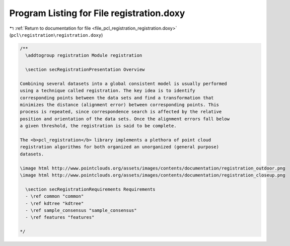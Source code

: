 
.. _program_listing_file_pcl_registration_registration.doxy:

Program Listing for File registration.doxy
==========================================

|exhale_lsh| :ref:`Return to documentation for file <file_pcl_registration_registration.doxy>` (``pcl\registration\registration.doxy``)

.. |exhale_lsh| unicode:: U+021B0 .. UPWARDS ARROW WITH TIP LEFTWARDS

.. code-block:: cpp

   /**
     \addtogroup registration Module registration
   
     \section secRegistrationPresentation Overview
   
   Combining several datasets into a global consistent model is usually performed
   using a technique called registration. The key idea is to identify
   corresponding points between the data sets and find a transformation that
   minimizes the distance (alignment error) between corresponding points. This
   process is repeated, since correspondence search is affected by the relative
   position and orientation of the data sets. Once the alignment errors fall below
   a given threshold, the registration is said to be complete.
   
   The <b>pcl_registration</b> library implements a plethora of point cloud
   registration algorithms for both organized an unorganized (general purpose)
   datasets.
   
   \image html http://www.pointclouds.org/assets/images/contents/documentation/registration_outdoor.png
   \image html http://www.pointclouds.org/assets/images/contents/documentation/registration_closeup.png
   
     \section secRegistrationRequirements Requirements
     - \ref common "common"
     - \ref kdtree "kdtree"
     - \ref sample_consensus "sample_consensus"
     - \ref features "features"
   
   */
